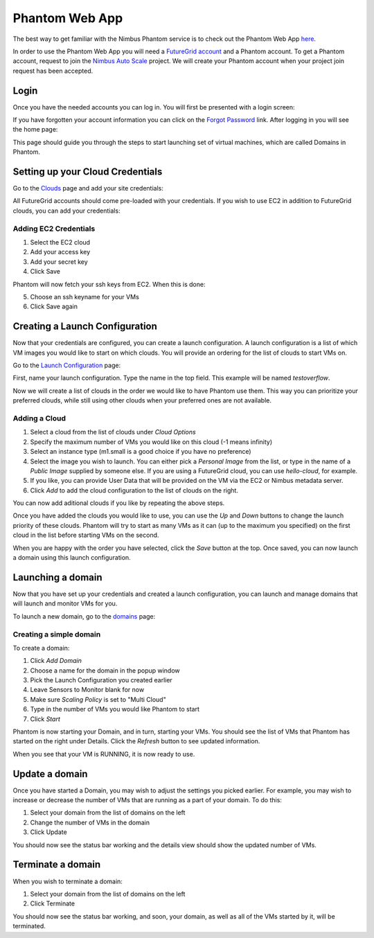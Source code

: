 ===============
Phantom Web App
===============

The best way to get familiar with the Nimbus Phantom service is to
check out the Phantom Web App
`here <https://svc.uc.futuregrid.org:8440/phantom>`_.

In order to use the Phantom Web App you will need a `FutureGrid account 
<https://portal.futuregrid.org/user/register>`_ and a Phantom account.
To get a Phantom account, request to join the `Nimbus Auto Scale
<https://portal.futuregrid.org/projects/224>`_ project.
We will create your Phantom account when your project join request has been
accepted.

Login
=====

Once you have the needed accounts you can log in.
You will first be presented with a login screen:

.. image:: images/phantom_login.png
   :width: 502

If you have forgotten your account information you can click on the 
`Forgot Password <https://svc.uc.futuregrid.org:8440/accounts/reset_password/>`_
link.  After logging in you will see the home page:

.. image:: images/phantom_home.png
   :width: 500

This page should guide you through the steps to start launching set of 
virtual machines, which are called Domains in Phantom.

Setting up your Cloud Credentials
=============================

Go to the `Clouds <https://svc.uc.futuregrid.org:8440/phantom/sites>`_
page and add your site credentials:

.. image:: images/phantom_sites.png
   :width: 500

All FutureGrid accounts should come pre-loaded with your credentials.  If you
wish to use EC2 in addition to FutureGrid clouds,
you can add your credentials:

Adding EC2 Credentials
----------------------

1. Select the EC2 cloud
2. Add your access key
3. Add your secret key
4. Click Save

Phantom will now fetch your ssh keys from EC2. When this is done:

5. Choose an ssh keyname for your VMs
6. Click Save again

Creating a Launch Configuration
=============================

Now that your credentials are configured, you can create a launch configuration.
A launch configuration is a list of which VM images you would like to start on
which clouds. You will provide an ordering for the list of clouds to start VMs
on.

Go to the 
`Launch Configuration <https://svc.uc.futuregrid.org:8440/phantom/launchconfig>`_
page:

.. image:: images/phantom_lc.png
   :width: 500

First, name your launch configuration. Type the name in the top field. This
example will be named 
*testoverflow*.

Now we will create a list of clouds in the order we would like to have Phantom
use them. This way you can prioritize your preferred clouds, while still using
other clouds when your preferred ones are not available.

Adding a Cloud
--------------

1. Select a cloud from the list of clouds under *Cloud Options*
2. Specify the maximum number of VMs you would like on this cloud (-1 means infinity)
3. Select an instance type (m1.small is a good choice if you have no preference)
4. Select the image you wish to launch. You can either pick a *Personal Image* from
   the list, or type in the name of a *Public Image* supplied by someone else.
   If you are using a FutureGrid cloud, you can use *hello-cloud*, for example.
5. If you like, you can provide User Data that will be provided on the VM via the
   EC2 or Nimbus metadata server.
6. Click *Add* to add the cloud configuration to the list of clouds on the right.

You can now add aditional clouds if you like by repeating the above steps.

Once you have added the clouds you would like to use, you can use the *Up* and
*Down* buttons to change the launch priority of these clouds. Phantom will try
to start as many VMs as it can (up to the maximum you specified) on the first
cloud in the list before starting VMs on the second.

When you are happy with the order you have selected, click the *Save* button
at the top.  Once saved,  you can now launch a domain using this launch
configuration.

Launching a domain
==================

Now that you have set up your credentials and created a launch configuration, 
you can launch and manage domains that will launch and monitor VMs for you.

To launch a new domain, go to the 
`domains <https://svc.uc.futuregrid.org:8440/phantom/domain>`_
page:

.. image:: images/phantom_domain.png
   :width: 500

Creating a simple domain
------------------------

To create a domain:

1. Click *Add Domain*
2. Choose a name for the domain in the popup window
3. Pick the Launch Configuration you created earlier
4. Leave Sensors to Monitor blank for now
5. Make sure *Scaling Policy* is set to "Multi Cloud"
6. Type in the number of VMs you would like Phantom to start
7. Click *Start*

Phantom is now starting your Domain, and in turn, starting your VMs. You should
see the list of VMs that Phantom has started on the right under Details. Click
the *Refresh* button to see updated information.

When you see that your VM is RUNNING, it is now ready to use.

Update a domain
===============

Once you have started a Domain, you may wish to adjust the settings you picked 
earlier. For example, you may wish to increase or decrease the number of VMs
that are running as a part of your domain. To do this:

1. Select your domain from the list of domains on the left
2. Change the number of VMs in the domain
3. Click Update

You should now see the status bar working and the details view should show the 
updated number of VMs. 

Terminate a domain
===============

When you wish to terminate a domain:

1. Select your domain from the list of domains on the left
2. Click Terminate

You should now see the status bar working, and soon, your domain, as well as 
all of the VMs started by it, will be terminated.
